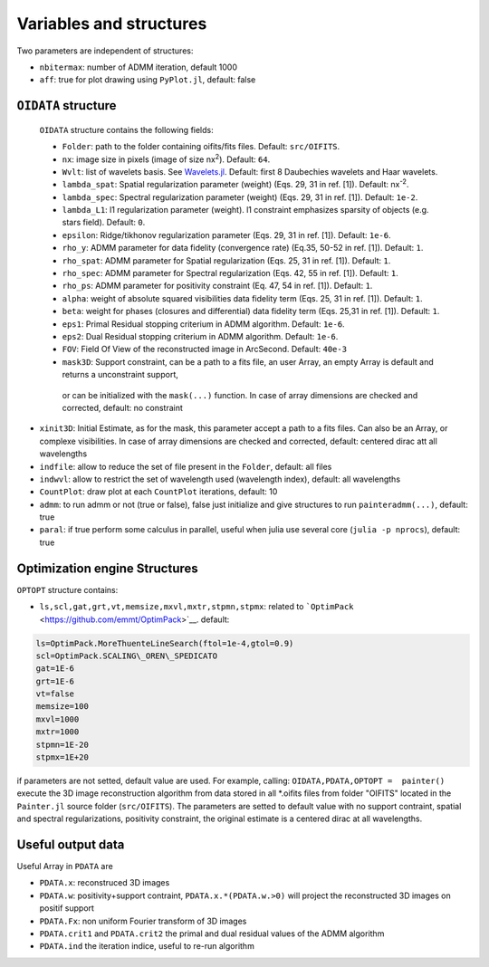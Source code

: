 Variables and structures
========================

Two parameters are independent of structures:

-  ``nbitermax``: number of
   ADMM
   iteration, default 1000
-  ``aff``: true for plot drawing using ``PyPlot.jl``, default: false

``OIDATA`` structure
--------------------

  ``OIDATA`` structure contains the following fields:

  - ``Folder``: path to the folder containing oifits/fits files. Default: ``src/OIFITS``.
  - ``nx``: image size in pixels (image of size nx\ :sup:`2`). Default: ``64``.
  - ``Wvlt``: list of wavelets basis. See `Wavelets.jl <https://github.com/JuliaDSP/Wavelets.jl>`_. Default: first 8 Daubechies wavelets and Haar wavelets.
  - ``lambda_spat``: Spatial regularization parameter (weight) (Eqs. 29, 31 in ref. [1]). Default: nx\ :sup:`-2`.
  - ``lambda_spec``: Spectral regularization parameter (weight) (Eqs. 29, 31 in ref. [1]). Default: ``1e-2``.
  - ``lambda_L1``: l1 regularization parameter (weight). l1 constraint emphasizes sparsity of objects (e.g. stars field). Default: ``0``.
  - ``epsilon``: Ridge/tikhonov regularization parameter (Eqs. 29, 31 in ref. [1]). Default: ``1e-6``.
  - ``rho_y``: ADMM parameter for data fidelity (convergence rate) (Eq.35, 50-52 in ref. [1]). Default: ``1``.
  - ``rho_spat``: ADMM parameter for Spatial regularization (Eqs. 25, 31 in ref. [1]). Default: ``1``.
  - ``rho_spec``: ADMM parameter for Spectral regularization (Eqs. 42, 55 in ref. [1]). Default: ``1``.
  - ``rho_ps``: ADMM parameter for positivity constraint (Eq. 47, 54 in ref. [1]). Default: ``1``.
  - ``alpha``: weight of absolute squared visibilities data fidelity term (Eqs. 25, 31 in ref. [1]). Default: ``1``.
  - ``beta``: weight for phases (closures and differential) data fidelity term (Eqs. 25,31 in ref. [1]). Default: ``1``.
  - ``eps1``: Primal Residual stopping criterium in ADMM algorithm. Default: ``1e-6``.
  - ``eps2``: Dual Residual stopping criterium in ADMM algorithm. Default: ``1e-6``.
  - ``FOV``: Field Of View of the reconstructed image in ArcSecond. Default: ``40e-3``
  - ``mask3D``: Support constraint, can be a path to a fits file, an user Array, an empty Array is default and returns a unconstraint support,
   or can be initialized with the ``mask(...)`` function. In case of array dimensions are checked and corrected, default: no constraint

-  ``xinit3D``: Initial Estimate, as for the mask, this parameter accept
   a path to a fits files. Can also be an Array, or complexe
   visibilities. In case of array dimensions are checked and corrected,
   default: centered dirac att all wavelengths
-  ``indfile``: allow to reduce the set of file present in the
   ``Folder``, default: all files
-  ``indwvl``: allow to restrict the set of wavelength used (wavelength
   index), default: all wavelengths
-  ``CountPlot``: draw plot at each ``CountPlot`` iterations, default:
   10
-  ``admm``: to run admm or not (true or false), false just initialize
   and give structures to run ``painteradmm(...)``, default: true
-  ``paral``: if true perform some calculus in parallel, useful when
   julia use several core (``julia -p nprocs``), default: true

Optimization engine Structures
------------------------------

``OPTOPT`` structure contains:

- ``ls,scl,gat,grt,vt,memsize,mxvl,mxtr,stpmn,stpmx``: related to
  ```OptimPack`` <https://github.com/emmt/OptimPack>`__. default:

.. code:: julia

	ls=OptimPack.MoreThuenteLineSearch(ftol=1e-4,gtol=0.9)
  	scl=OptimPack.SCALING\_OREN\_SPEDICATO
  	gat=1E-6
  	grt=1E-6
  	vt=false
  	memsize=100
  	mxvl=1000
  	mxtr=1000
  	stpmn=1E-20
  	stpmx=1E+20

if parameters are not setted, default value are used. For example,
calling: ``OIDATA,PDATA,OPTOPT =  painter()`` execute the 3D image
reconstruction algorithm from data stored in all \*.oifits files from
folder "OIFITS" located in the ``Painter.jl`` source folder
(``src/OIFITS``). The parameters are setted to default value with no
support contraint, spatial and spectral regularizations, positivity
constraint, the original estimate is a centered dirac at all
wavelengths.

Useful output data
------------------

Useful Array in ``PDATA`` are

-  ``PDATA.x``: reconstruced 3D images
-  ``PDATA.w``: positivity+support contraint, ``PDATA.x.*(PDATA.w.>0)``
   will project the reconstructed 3D images on positif support
-  ``PDATA.Fx``: non uniform Fourier transform of 3D images
-  ``PDATA.crit1`` and ``PDATA.crit2`` the primal and dual residual
   values of the
   ADMM
   algorithm
-  ``PDATA.ind`` the iteration indice, useful to re-run algorithm
